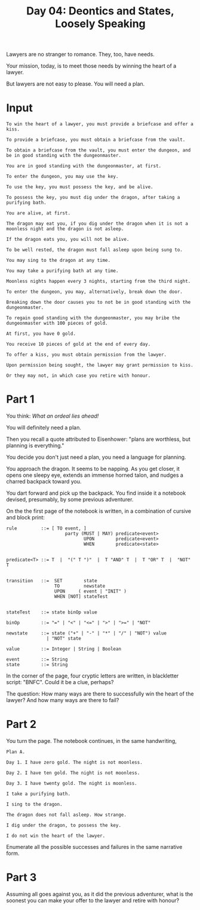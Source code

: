 #+TITLE: Day 04: Deontics and States, Loosely Speaking

Lawyers are no stranger to romance. They, too, have needs.

Your mission, today, is to meet those needs by winning the heart of a lawyer.

But lawyers are not easy to please. You will need a plan.

* Input

#+begin_src text :tangle input-04.txt
  To win the heart of a lawyer, you must provide a briefcase and offer a kiss.

  To provide a briefcase, you must obtain a briefcase from the vault.

  To obtain a briefcase from the vault, you must enter the dungeon, and be in good standing with the dungeonmaster.

  You are in good standing with the dungeonmaster, at first.

  To enter the dungeon, you may use the key.

  To use the key, you must possess the key, and be alive.

  To possess the key, you must dig under the dragon, after taking a purifying bath.

  You are alive, at first.

  The dragon may eat you, if you dig under the dragon when it is not a moonless night and the dragon is not asleep.

  If the dragon eats you, you will not be alive.

  To be well rested, the dragon must fall asleep upon being sung to.

  You may sing to the dragon at any time.

  You may take a purifying bath at any time.

  Moonless nights happen every 3 nights, starting from the third night.

  To enter the dungeon, you may, alternatively, break down the door.

  Breaking down the door causes you to not be in good standing with the dungeonmaster.

  To regain good standing with the dungeonmaster, you may bribe the dungeonmaster with 100 pieces of gold.

  At first, you have 0 gold.

  You receive 10 pieces of gold at the end of every day.

  To offer a kiss, you must obtain permission from the lawyer.

  Upon permission being sought, the lawyer may grant permission to kiss.

  Or they may not, in which case you retire with honour.
#+end_src

* Part 1

You think: /What an ordeal lies ahead!/

You will definitely need a plan.

Then you recall a quote attributed to Eisenhower: "plans are worthless, but planning is everything."

You decide you don't just need a plan, you need a language for planning.

You approach the dragon. It seems to be napping. As you get closer, it opens one sleepy eye, extends an immense horned talon, and nudges a charred backpack toward you.

You dart forward and pick up the backpack. You find inside it a notebook devised, presumably, by some previous adventurer.

On the the first page of the notebook is written, in a combination of cursive and block print:

#+begin_example
  rule         ::= [ TO event, ]
                        party (MUST | MAY) predicate<event>
                               UPON        predicate<event>
                               WHEN        predicate<state>


  predicate<T> ::= T  |  "(" T ")"  |  T "AND" T  |  T "OR" T  |  "NOT" T
  

  transition   ::=  SET        state
                    TO         newstate
                    UPON     ( event | "INIT" )
                    WHEN [NOT] stateTest


  stateTest    ::= state binOp value

  binOp        ::= "=" | "<" | "<=" | ">" | ">=" | "NOT"

  newstate     ::= state ("+" | "-" | "*" | "/" | "NOT") value
                 | "NOT" state
  
  value        ::= Integer | String | Boolean

  event        ::= String
  state        ::= String
#+end_example

In the corner of the page, four cryptic letters are written, in blackletter script: "BNFC". Could it be a clue, perhaps?

The question: How many ways are there to successfully win the heart of the lawyer? And how many ways are there to fail?

* Part 2

You turn the page. The notebook continues, in the same handwriting,

#+begin_example
Plan A.

Day 1. I have zero gold. The night is not moonless.

Day 2. I have ten gold. The night is not moonless.

Day 3. I have twenty gold. The night is moonless.

I take a purifying bath.

I sing to the dragon.

The dragon does not fall asleep. How strange.

I dig under the dragon, to possess the key.

I do not win the heart of the lawyer.
#+end_example

Enumerate all the possible successes and failures in the same narrative form.
 
* Part 3

Assuming all goes against you, as it did the previous adventurer, what is the soonest you can make your offer to the lawyer and retire with honour?
